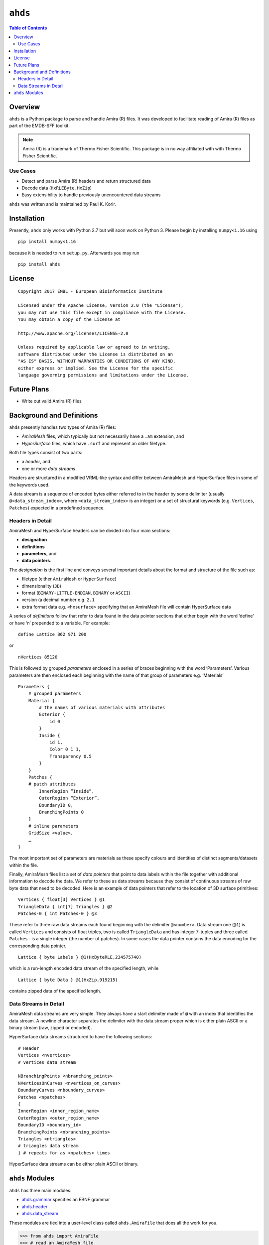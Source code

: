 ==============================================
``ahds``
==============================================

.. image:: https://readthedocs.org/projects/ahds/badge/?version=latest
    :target: https://ahds.readthedocs.io/en/latest/?badge=latest
    :alt: Documentation Status

.. contents:: Table of Contents

----------------------------------------------
Overview
----------------------------------------------
``ahds`` is a Python package to parse and handle Amira (R) files.
It was developed to facilitate reading of Amira (R) files as part of the EMDB-SFF toolkit.

.. note::

    Amira (R) is a trademark of Thermo Fisher Scientific. This package is in no way affiliated with with Thermo Fisher Scientific.

Use Cases
==============================================
*     Detect and parse Amira (R) headers and return structured data

*     Decode data (``HxRLEByte``, ``HxZip``)

*     Easy extensibility to handle previously unencountered data streams

``ahds`` was written and is maintained by Paul K. Korir.

--------------------------------------------
Installation
--------------------------------------------
Presently, ``ahds`` only works with Python 2.7 but will soon work on Python 3. Please begin by
installing ``numpy<1.16`` using

::

    pip install numpy<1.16

because it is needed to run ``setup.py``. Afterwards you may run

::

    pip install ahds

----------------------------------------------
License			
----------------------------------------------

::

	Copyright 2017 EMBL - European Bioinformatics Institute
						
	Licensed under the Apache License, Version 2.0 (the "License"); 
	you may not use this file except in compliance with the License. 
	You may obtain a copy of the License at 
	
	http://www.apache.org/licenses/LICENSE-2.0
						
	Unless required by applicable law or agreed to in writing, 
	software distributed under the License is distributed on an 
	"AS IS" BASIS, WITHOUT WARRANTIES OR CONDITIONS OF ANY KIND, 
	either express or implied. See the License for the specific 
	language governing permissions and limitations under the License. 	

----------------------------------------------
Future Plans
----------------------------------------------
*	Write out valid Amira (R) files

----------------------------------------------
Background and Definitions
----------------------------------------------
``ahds`` presently handles two types of Amira (R) files:

*     `AmiraMesh` files, which typically but not necessarily have a ``.am`` extension, and

*     `HyperSurface` files, which have ``.surf`` and represent an older filetype.

Both file types consist of two parts: 

*     a `header`, and

*     one or more `data streams`.

Headers are structured in a modified VRML-like syntax and differ between AmiraMesh and HyperSurface files in some of the keywords used. 

A data stream is a sequence of encoded bytes either referred to in the header by some delimiter (usually ``@<data_stream_index>``, where ``<data_stream_index>`` is an integer) or a set of structural keywords (e.g. ``Vertices``, ``Patches``) expected in a predefined sequence.

Headers in Detail
==============================================
AmiraMesh and HyperSurface headers can be divided into four main sections:

*     **designation**

*     **definitions**

*     **parameters**, and

*     **data pointers**.

The `designation` is the first line and conveys several important details about the format and structure of the file such as:

*     filetype (either ``AmiraMesh`` or ``HyperSurface``)

*     dimensionality (``3D``)

*     format (``BINARY-LITTLE-ENDIAN``, ``BINARY`` or ``ASCII``)

*     version (a decimal number e.g. ``2.1``

*     extra format data e.g. ``<hxsurface>`` specifying that an AmiraMesh file will contain HyperSurface data

A series of `definitions` follow that refer to data found in the data pointer sections that either begin with the word ‘define’ or have ‘n’ prepended to a variable. For example:

::

    define Lattice 862 971 200

or 

::

    nVertices 85120

This is followed by grouped `parameters` enclosed in a series of braces beginning with the word ‘Parameters’. Various parameters are then enclosed each beginning with the name of that group of parameters e.g. ‘Materials’

::

    Parameters {
        # grouped parameters
        Material {
            # the names of various materials with attributes
            Exterior {
                id 0
            }
            Inside {
                id 1,
                Color 0 1 1,
                Transparency 0.5
            }
        }
        Patches {
        # patch attributes
            InnerRegion “Inside”,
            OuterRegion “Exterior”,
            BoundaryID 0,
            BranchingPoints 0
        }
        # inline parameters
        GridSize <value>,
        …
    }

The most important set of parameters are materials as these specify colours and identities of distinct segments/datasets within the file.

Finally, AmiraMesh files list a set of `data pointers` that point to data labels within the file together with additional information to decode the data. We refer to these as data streams because they consist of continuous streams of raw byte data that need to be decoded. Here is an example of data pointers that refer to the location of 3D surface primitives:

::

    Vertices { float[3] Vertices } @1
    TriangleData { int[7] Triangles } @2
    Patches-0 { int Patches-0 } @3

These refer to three raw data streams each found beginning with the delimiter ``@<number>``. Data stream one (``@1``) is called ``Vertices`` and consists of float triples, two is called ``TriangleData`` and has integer 7-tuples and three called ``Patches-`` is a single integer (the number of patches). In some cases the data pointer contains the data encoding for the corresponding data pointer.

::

    Lattice { byte Labels } @1(HxByteRLE,234575740)

which is a run-length encoded data stream of the specified length, while

::

    Lattice { byte Data } @1(HxZip,919215)

contains zipped data of the specified length.

Data Streams in Detail
==============================================
AmiraMesh data streams are very simple. They always have a start delimiter made of ``@`` with an index that identifies the data stream. A newline character separates the delimiter with the data stream proper which is either plain ASCII or a binary stream (raw, zipped or encoded).

HyperSurface data streams structured to have the following sections:

::

    # Header
    Vertices <nvertices>
    # vertices data stream

    NBranchingPoints <nbranching_points>
    NVerticesOnCurves <nvertices_on_curves>
    BoundaryCurves <nboundary_curves>
    Patches <npatches>
    {
    InnerRegion <inner_region_name>
    OuterRegion <outer_region_name>
    BoundaryID <boundary_id>
    BranchingPoints <nbranching_points>
    Triangles <ntriangles>
    # triangles data stream
    } # repeats for as <npatches> times

HyperSurface data streams can be either plain ASCII or binary.

----------------------------------------------
``ahds`` Modules
----------------------------------------------
``ahds`` has three main modules:

*    `ahds.grammar <https://ahds.readthedocs.io/en/latest/ahds.html#ahds-grammar-module>`_ specifies an EBNF grammar

*    `ahds.header <https://ahds.readthedocs.io/en/latest/ahds.html#ahds-header-module>`_

*    `ahds.data_stream <https://ahds.readthedocs.io/en/latest/ahds.html#ahds-data-stream-module>`_

These modules are tied into a user-level class called ``ahds.AmiraFile`` that does all the work for you.

.. code:: python

    >>> from ahds import AmiraFile
    >>> # read an AmiraMesh file
    >>> af = AmiraFile('am/test7.am')
    >>> af.header
    <AmiraHeader with 4 bytes>
    >>> # empty data streams
    >>> af.data_streams
    >>> print af.data_streams
    None
    >>> # we have to explicitly read to get the data streams
    >>> af.read()
    >>> af.data_streams
    <class 'ahds.data_stream.DataStreams'> object with 13 stream(s): 1, 2, 3, 4, 5, 6, 7, 8, 9, 10, 11, 12, 13
    >>> for ds in af.data_streams:
    ...   print ds
    ...
    <class 'ahds.data_stream.AmiraMeshDataStream'> object of 2,608 bytes
    <class 'ahds.data_stream.AmiraMeshDataStream'> object of 2,608 bytes
    <class 'ahds.data_stream.AmiraMeshDataStream'> object of 2,608 bytes
    <class 'ahds.data_stream.AmiraMeshDataStream'> object of 2,608 bytes
    <class 'ahds.data_stream.AmiraMeshDataStream'> object of 2,608 bytes
    <class 'ahds.data_stream.AmiraMeshDataStream'> object of 2,608 bytes
    <class 'ahds.data_stream.AmiraMeshDataStream'> object of 2,608 bytes
    <class 'ahds.data_stream.AmiraMeshDataStream'> object of 2,608 bytes
    <class 'ahds.data_stream.AmiraMeshDataStream'> object of 2,608 bytes
    <class 'ahds.data_stream.AmiraMeshDataStream'> object of 2,608 bytes
    <class 'ahds.data_stream.AmiraMeshDataStream'> object of 2,608 bytes
    <class 'ahds.data_stream.AmiraMeshDataStream'> object of 2,608 bytes
    <class 'ahds.data_stream.AmiraMeshDataStream'> object of 2,608 bytes
    # we get the n-th data stream using the index/key notation
    >>> af.data_streams[1].encoded_data
    '1 \n2 \n3 \n'
    >>> af.data_streams[1].decoded_data
    [1, 2, 3]
    >>> af.data_streams[2].encoded_data
    '69 \n120 \n116 \n101 \n114 \n105 \n111 \n114 \n0 \n73 \n110 \n115 \n105 \n100 \n101 \n0 \n109 \n111 \n108 \n101 \n99 \n117 \n108 \n101 \n0 \n'
    >>> af.data_streams[2].decoded_data
    [69, 120, 116, 101, 114, 105, 111, 114, 0, 73, 110, 115, 105, 100, 101, 0, 109, 111, 108, 101, 99, 117, 108, 101, 0]


.. code:: python

    >>> # read an HyperSurface file
    >>> af = AmiraFile('surf/test4.surf')
    >>> af.read()
    >>> af.data_streams
    <class 'ahds.data_stream.DataStreams'> object with 5 stream(s): Patches, NBranchingPoints, BoundaryCurves, Vertices, NVerticesOnCurves
    # HyperSurface files have pre-set data streams
    >>> af.data_streams['Vertices'].decoded_data[:10]
    [(560.0, 243.0, 60.96875), (560.0, 242.9166717529297, 61.0), (559.5, 243.0, 61.0), (561.0, 243.0, 60.95833206176758), (561.0, 242.5, 61.0), (561.0384521484375, 243.0, 61.0), (559.0, 244.0, 60.94444274902344), (559.0, 243.5, 61.0), (558.9722290039062, 244.0, 61.0), (560.0, 244.0, 60.459999084472656)]

